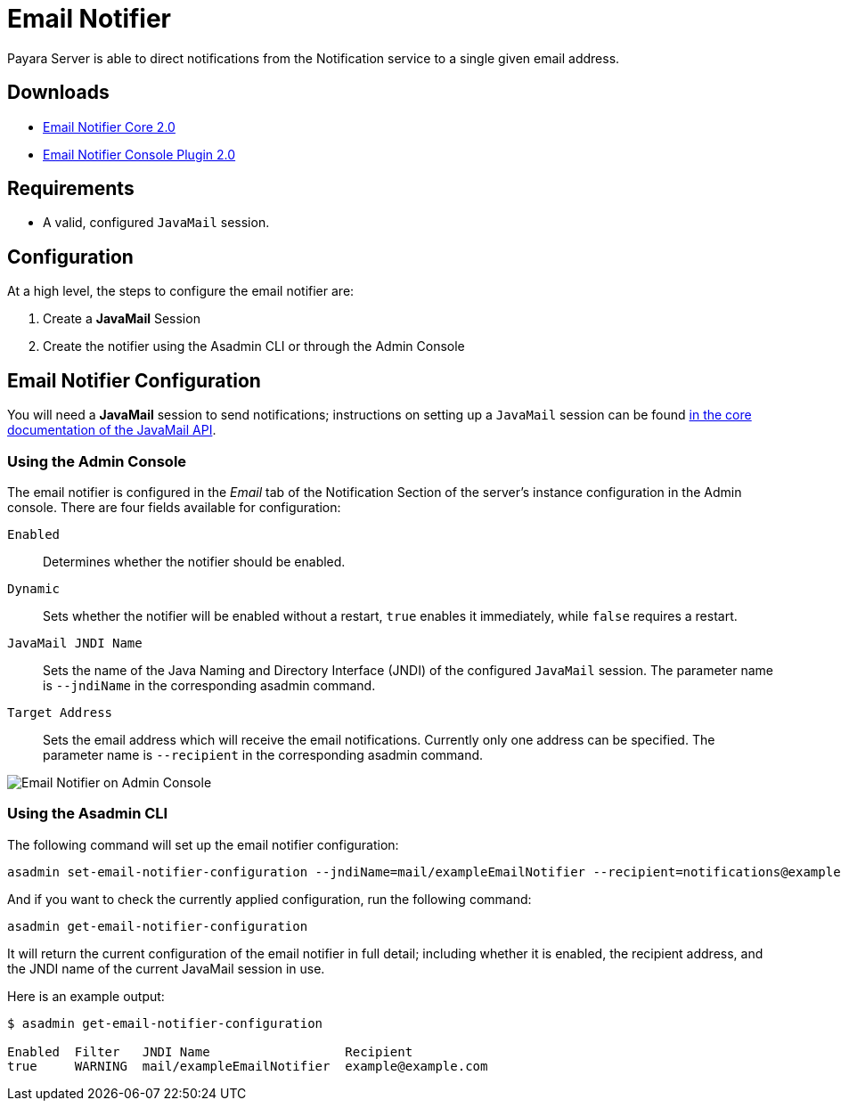 [[email-notifier]]
= Email Notifier

Payara Server is able to direct notifications from the Notification service to a single given email address.

[[downloads]]
== Downloads

* link:https://nexus.payara.fish/repository/payara-artifacts/fish/payara/extensions/notifiers/email-notifier-core/2.0/email-notifier-core-2.0.jar[Email Notifier Core 2.0]
* link:https://nexus.payara.fish/repository/payara-artifacts/fish/payara/extensions/notifiers/email-notifier-console-plugin/2.0/email-notifier-console-plugin-2.0.jar[Email Notifier Console Plugin 2.0]

[[requirements]]
== Requirements

* A valid, configured `JavaMail` session.

[[configuration]]
== Configuration

At a high level, the steps to configure the email notifier are:

. Create a **JavaMail** Session
. Create the notifier using the Asadmin CLI or through the Admin Console

[[email-notifier-configuration]]
== Email Notifier Configuration

You will need a **JavaMail** session to send notifications; instructions on setting up a `JavaMail` session can be found xref:docs::Technical Documentation/Payara Server Documentation/General Administration/Administering the Jakarta Mail Service.adoc[in the core documentation of the JavaMail API].

[[using-the-administration-web-console]]
=== Using the Admin Console

The email notifier is configured in the _Email_ tab of the Notification Section of the server's instance configuration in the Admin console. There are four fields available for configuration:

`Enabled`:: Determines whether the notifier should be enabled.
`Dynamic`:: Sets whether the notifier will be enabled without a restart, `true` enables it immediately, while `false` requires a restart.
`JavaMail JNDI Name`:: Sets the name of the Java Naming and Directory Interface (JNDI) of the configured `JavaMail` session. The parameter name is `--jndiName` in the corresponding asadmin command.
`Target Address`:: Sets the email address which will receive the email notifications. Currently only one address can be specified. The parameter name is `--recipient` in the corresponding asadmin command.

image:docs::notification-service/email/email-admin-console-configuration.png[Email Notifier on Admin Console]

[[using-the-asadmin-cli]]
=== Using the Asadmin CLI

The following command will set up the email notifier configuration:

[source, shell]
----
asadmin set-email-notifier-configuration --jndiName=mail/exampleEmailNotifier --recipient=notifications@example.com --enabled=true --dynamic=true
----

And if you want to check the currently applied configuration, run the following command:

[source, shell]
----
asadmin get-email-notifier-configuration
----

It will return the current configuration of the email notifier in full detail; including whether it is enabled, the recipient address, and the JNDI name of the current JavaMail session in use.

Here is an example output:

[source, shell]
----
$ asadmin get-email-notifier-configuration

Enabled  Filter   JNDI Name                  Recipient
true     WARNING  mail/exampleEmailNotifier  example@example.com
----

